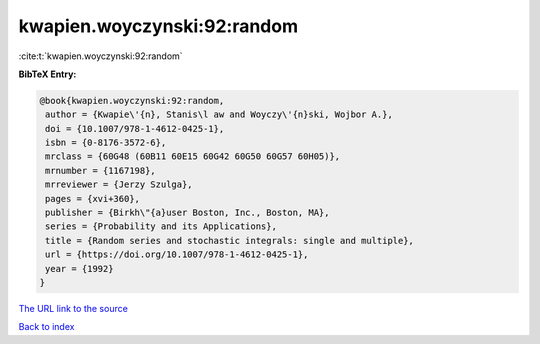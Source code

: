 kwapien.woyczynski:92:random
============================

:cite:t:`kwapien.woyczynski:92:random`

**BibTeX Entry:**

.. code-block:: bibtex

   @book{kwapien.woyczynski:92:random,
    author = {Kwapie\'{n}, Stanis\l aw and Woyczy\'{n}ski, Wojbor A.},
    doi = {10.1007/978-1-4612-0425-1},
    isbn = {0-8176-3572-6},
    mrclass = {60G48 (60B11 60E15 60G42 60G50 60G57 60H05)},
    mrnumber = {1167198},
    mrreviewer = {Jerzy Szulga},
    pages = {xvi+360},
    publisher = {Birkh\"{a}user Boston, Inc., Boston, MA},
    series = {Probability and its Applications},
    title = {Random series and stochastic integrals: single and multiple},
    url = {https://doi.org/10.1007/978-1-4612-0425-1},
    year = {1992}
   }
`The URL link to the source <ttps://doi.org/10.1007/978-1-4612-0425-1}>`_


`Back to index <../By-Cite-Keys.html>`_
